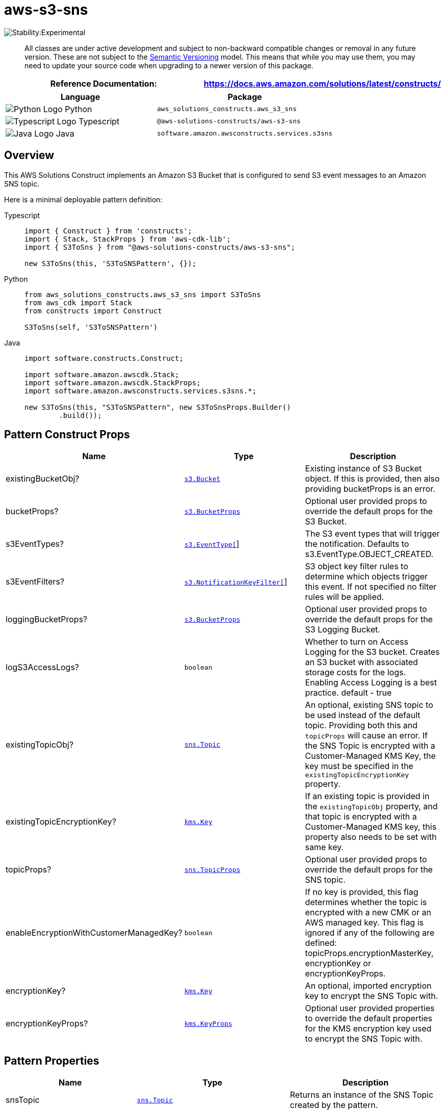 //!!NODE_ROOT <section>
//== aws-s3-sns module

[.topic]
= aws-s3-sns
:info_doctype: section
:info_title: aws-s3-sns


image::https://img.shields.io/badge/stability-Experimental-important.svg?style=for-the-badge[Stability:Experimental]

____
All classes are under active development and subject to non-backward
compatible changes or removal in any future version. These are not
subject to the https://semver.org/[Semantic Versioning] model. This
means that while you may use them, you may need to update your source
code when upgrading to a newer version of this package.
____

[width="100%",cols="<50%,<50%",options="header",]
|===
|*Reference Documentation*:
|https://docs.aws.amazon.com/solutions/latest/constructs/
|===

[width="100%",cols="<46%,54%",options="header",]
|===
|*Language* |*Package*
|image:https://docs.aws.amazon.com/cdk/api/latest/img/python32.png[Python
Logo] Python |`aws_solutions_constructs.aws_s3_sns`

|image:https://docs.aws.amazon.com/cdk/api/latest/img/typescript32.png[Typescript
Logo] Typescript |`@aws-solutions-constructs/aws-s3-sns`

|image:https://docs.aws.amazon.com/cdk/api/latest/img/java32.png[Java
Logo] Java |`software.amazon.awsconstructs.services.s3sns`
|===

== Overview

This AWS Solutions Construct implements an Amazon S3 Bucket that is
configured to send S3 event messages to an Amazon SNS topic.

Here is a minimal deployable pattern definition:

====
[role="tablist"]
Typescript::
+
[source,typescript]
----
import { Construct } from 'constructs';
import { Stack, StackProps } from 'aws-cdk-lib';
import { S3ToSns } from "@aws-solutions-constructs/aws-s3-sns";

new S3ToSns(this, 'S3ToSNSPattern', {});
----

Python::
+
[source,python]
----
from aws_solutions_constructs.aws_s3_sns import S3ToSns
from aws_cdk import Stack
from constructs import Construct

S3ToSns(self, 'S3ToSNSPattern')
----

Java::
+
[source,java]
----
import software.constructs.Construct;

import software.amazon.awscdk.Stack;
import software.amazon.awscdk.StackProps;
import software.amazon.awsconstructs.services.s3sns.*;

new S3ToSns(this, "S3ToSNSPattern", new S3ToSnsProps.Builder()
        .build());
----
====

== Pattern Construct Props

[width="100%",cols="<30%,<35%,35%",options="header",]
|===
|*Name* |*Type* |*Description*
|existingBucketObj?
|https://docs.aws.amazon.com/cdk/api/v2/docs/aws-cdk-lib.aws_s3.Bucket.html[`s3.Bucket`]
|Existing instance of S3 Bucket object. If this is provided, then also
providing bucketProps is an error.

|bucketProps?
|https://docs.aws.amazon.com/cdk/api/v2/docs/aws-cdk-lib.aws_s3.BucketProps.html[`s3.BucketProps`]
|Optional user provided props to override the default props for the S3
Bucket.

|s3EventTypes?
|https://docs.aws.amazon.com/cdk/api/v2/docs/aws-cdk-lib.aws_s3.EventType.html[`s3.EventType[]`]
|The S3 event types that will trigger the notification. Defaults to
s3.EventType.OBJECT_CREATED.

|s3EventFilters?
|https://docs.aws.amazon.com/cdk/api/v2/docs/aws-cdk-lib.aws_s3.NotificationKeyFilter.html[`s3.NotificationKeyFilter[]`]
|S3 object key filter rules to determine which objects trigger this
event. If not specified no filter rules will be applied.

|loggingBucketProps?
|https://docs.aws.amazon.com/cdk/api/v2/docs/aws-cdk-lib.aws_s3.BucketProps.html[`s3.BucketProps`]
|Optional user provided props to override the default props for the S3
Logging Bucket.

|logS3AccessLogs? |`boolean` |Whether to turn on Access Logging for the
S3 bucket. Creates an S3 bucket with associated storage costs for the
logs. Enabling Access Logging is a best practice. default - true

|existingTopicObj?
|https://docs.aws.amazon.com/cdk/api/v2/docs/aws-cdk-lib.aws_sns.Topic.html[`sns.Topic`]
|An optional, existing SNS topic to be used instead of the default
topic. Providing both this and `topicProps` will cause an error. If the
SNS Topic is encrypted with a Customer-Managed KMS Key, the key must be
specified in the `existingTopicEncryptionKey` property.

|existingTopicEncryptionKey?
|https://docs.aws.amazon.com/cdk/api/v2/docs/aws-cdk-lib.aws_kms.Key.html[`kms.Key`]
|If an existing topic is provided in the `existingTopicObj` property,
and that topic is encrypted with a Customer-Managed KMS key, this
property also needs to be set with same key.

|topicProps?
|https://docs.aws.amazon.com/cdk/api/v2/docs/aws-cdk-lib.aws_sns.TopicProps.html[`sns.TopicProps`]
|Optional user provided props to override the default props for the SNS
topic.

|enableEncryptionWithCustomerManagedKey? |`boolean` |If no key is
provided, this flag determines whether the topic is encrypted with a new
CMK or an AWS managed key. This flag is ignored if any of the following
are defined: topicProps.encryptionMasterKey, encryptionKey or
encryptionKeyProps.

|encryptionKey?
|https://docs.aws.amazon.com/cdk/api/v2/docs/aws-cdk-lib.aws_kms.Key.html[`kms.Key`]
|An optional, imported encryption key to encrypt the SNS Topic with.

|encryptionKeyProps?
|https://docs.aws.amazon.com/cdk/api/v2/docs/aws-cdk-lib.aws_kms.Key.html#construct-props[`kms.KeyProps`]
|Optional user provided properties to override the default properties
for the KMS encryption key used to encrypt the SNS Topic with.
|===

== Pattern Properties

[width="100%",cols="<30%,<35%,35%",options="header",]
|===
|*Name* |*Type* |*Description*
|snsTopic
|https://docs.aws.amazon.com/cdk/api/v2/docs/aws-cdk-lib.aws_sns.Topic.html[`sns.Topic`]
|Returns an instance of the SNS Topic created by the pattern.

|encryptionKey?
|https://docs.aws.amazon.com/cdk/api/v2/docs/aws-cdk-lib.aws_kms.Key.html[`kms.Key`]
|Returns an instance of the kms.Key associated with the SNS Topic

|s3Bucket?
|https://docs.aws.amazon.com/cdk/api/v2/docs/aws-cdk-lib.aws_s3.Bucket.html[`s3.Bucket`]
|Returns an instance of the s3.Bucket created by the construct

|s3LoggingBucket?
|https://docs.aws.amazon.com/cdk/api/v2/docs/aws-cdk-lib.aws_s3.Bucket.html[`s3.Bucket`]
|Returns an instance of s3.Bucket created by the construct as the
logging bucket for the primary bucket.

|s3BucketInterface
|https://docs.aws.amazon.com/cdk/api/v2/docs/aws-cdk-lib.aws_s3.IBucket.html[`s3.IBucket`]
|Returns an instance of s3.IBucket created by the construct.
|===

== Default settings

Out of the box implementation of the Construct without any override will
set the following defaults:

==== Amazon S3 Bucket

* Configure Access logging for the S3 Bucket
* Enable server-side encryption for S3 Bucket using an AWS managed KMS
Key
* Enforce encryption of data in transit
* Turn on the versioning for the S3 Bucket
* Don’t allow public access for the S3 Bucket
* Retain the S3 Bucket when deleting the CloudFormation stack
* Applies Lifecycle rule to move noncurrent object versions to Glacier
storage after 90 days

==== Amazon SNS Topic

* Configure least privilege SNS Topic access policy to allow the S3
Bucket to publish messages to it
* Enable server-side encryption for the SNS Topic using an AWS managed
KMS Key
* Enforce encryption of data in transit

== Architecture


image::images/aws-s3-sns.png["Diagram showing the S3 bucket and SNS topic created by the construct",scaledwidth=100%]

image::images/GitHub-Mark-32px.png[The github logo.,scaledwidth=100%]

'''''

© Copyright Amazon.com, Inc. or its affiliates. All Rights Reserved.

